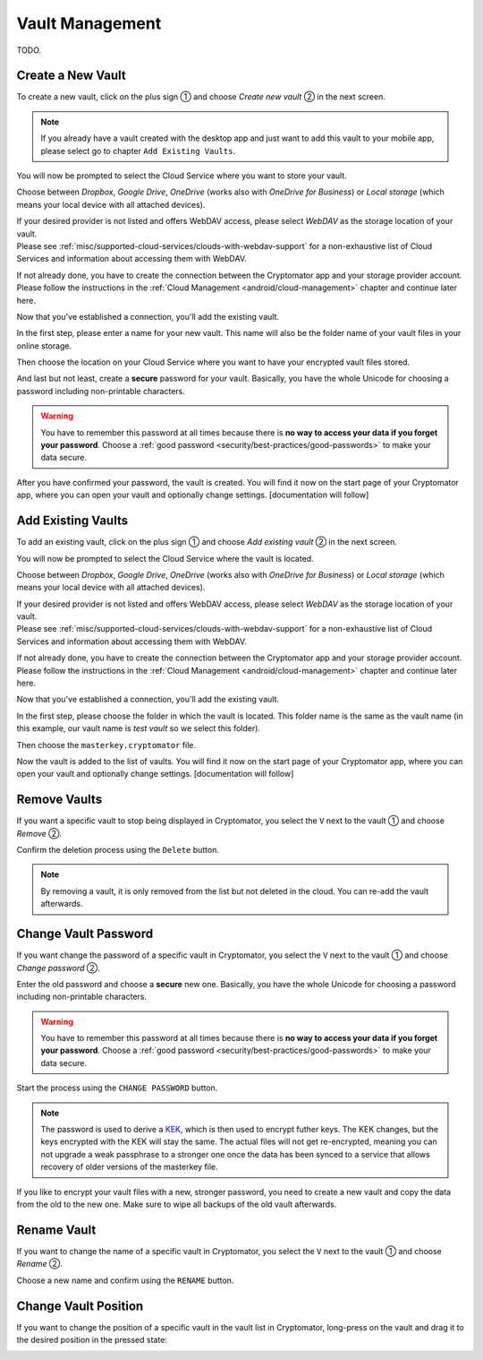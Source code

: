 Vault Management
================

TODO.

.. _android/vault-management/create-a-new-vault:

Create a New Vault
------------------

To create a new vault, click on the plus sign ① and choose *Create new vault* ② in the next screen.

.. image:: ../img/android/create-new-vault-0-start.png
    :alt: How to create a new vault with Android
    :width: 346px

.. image:: ../img/android/create-new-vault-1-select-new-existing.png
    :alt: How to create a new vault with Android
    :width: 346px

.. note::

    If you already have a vault created with the desktop app and just want to add this vault to your mobile app, please select go to chapter ``Add Existing Vaults``.

You will now be prompted to select the Cloud Service where you want to store your vault.

Choose between *Dropbox*, *Google Drive*, *OneDrive* (works also with *OneDrive for Business*) or *Local storage* (which means your local device with all attached devices).

| If your desired provider is not listed and offers WebDAV access, please select *WebDAV* as the storage location of your vault.
| Please see :ref:`misc/supported-cloud-services/clouds-with-webdav-support` for a non-exhaustive list of Cloud Services
  and information about accessing them with WebDAV.

.. image:: ../img/android/create-new-vault-2-select-provider.png
    :alt: How to create a new vault with Android
    :width: 346px

If not already done, you have to create the connection between the Cryptomator app and your storage provider account. Please follow the instructions in the :ref:`Cloud Management <android/cloud-management>` chapter and continue later here.

Now that you've established a connection, you'll add the existing vault.

In the first step, please enter a name for your new vault.
This name will also be the folder name of your vault files in your online storage.

.. image:: ../img/android/create-new-vault-5-name-vault.png
    :alt: How to create a new vault with Android
    :width: 346px

Then choose the location on your Cloud Service where you want to have your encrypted vault files stored.

.. image:: ../img/android/create-new-vault-6-select-path.png
    :alt: How to create a new vault with Android
    :width: 346px

And last but not least, create a **secure** password for your vault.
Basically, you have the whole Unicode for choosing a password including non-printable characters.

.. image:: ../img/android/create-new-vault-7-set-password.png
    :alt: How to create a new vault with Android
    :width: 346px

.. warning::

    You have to remember this password at all times because there is **no way to access your data if you forget your password**.
    Choose a :ref:`good password <security/best-practices/good-passwords>` to make your data secure.

After you have confirmed your password, the vault is created.
You will find it now on the start page of your Cryptomator app, where you can open your vault and optionally change settings. [documentation will follow]

.. image:: ../img/android/create-new-vault-8-creating-vault.png
    :alt: How to create a new vault with Android
    :width: 346px

.. image:: ../img/android/create-new-vault-9-finish.png
    :alt: How to create a new vault with Android
    :width: 346px

.. _android/vault-management/add-existing-vaults:

Add Existing Vaults
-------------------

To add an existing vault, click on the plus sign ① and choose *Add existing vault* ② in the next screen.

.. image:: ../img/android/add-existing-vault-0-start.png
    :alt: How to add a vault with Android
    :width: 346px

.. image:: ../img/android/add-existing-vault-1-select-add-existing-vault.png
    :alt: How to add a vault with Android
    :width: 346px

You will now be prompted to select the Cloud Service where the vault is located.

Choose between *Dropbox*, *Google Drive*, *OneDrive* (works also with *OneDrive for Business*) or *Local storage* (which means your local device with all attached devices).

| If your desired provider is not listed and offers WebDAV access, please select *WebDAV* as the storage location of your vault.
| Please see :ref:`misc/supported-cloud-services/clouds-with-webdav-support` for a non-exhaustive list of Cloud Services
  and information about accessing them with WebDAV.

.. image:: ../img/android/add-existing-vault-2-select-provider.png
    :alt: How add a vault with Android
    :width: 346px

If not already done, you have to create the connection between the Cryptomator app and your storage provider account. Please follow the instructions in the :ref:`Cloud Management <android/cloud-management>` chapter and continue later here.

Now that you've established a connection, you'll add the existing vault.

In the first step, please choose the folder in which the vault is located.
This folder name is the same as the vault name (in this example, our vault name is *test vault* so we select this folder).

.. image:: ../img/android/add-existing-vault-5-choose-folder.png
    :alt: How to add a vault with Android
    :width: 346px

Then choose the ``masterkey.cryptomator`` file.

.. image:: ../img/android/add-existing-vault-6-choose-file.png
    :alt: How to add a vault with Android
    :width: 346px

Now the vault is added to the list of vaults.
You will find it now on the start page of your Cryptomator app, where you can open your vault and optionally change settings. [documentation will follow]

.. image:: ../img/android/add-existing-vault-8-finish.png
    :alt: How add a vault with Android
    :width: 346px

.. _android/vault-management/remove-vaults:

Remove Vaults
-------------

If you want a specific vault to stop being displayed in Cryptomator, you select the ``V`` next to the vault ① and choose *Remove* ②.

.. image:: ../img/android/remove-vault-0-start.png
    :alt: How remove a vault with Android
    :width: 346px

.. image:: ../img/android/remove-vault-1-select-remove-vault.png
    :alt: How remove a vault with Android
    :width: 346px

Confirm the deletion process using the ``Delete`` button.

.. image:: ../img/android/remove-vault-2-confirmation.png
    :alt: How remove a vault with Android
    :width: 346px

.. image:: ../img/android/remove-vault-3-finish.png
    :alt: How remove a vault with Android
    :width: 346px

.. note::

    By removing a vault, it is only removed from the list but not deleted in the cloud.
    You can re-add the vault afterwards.

.. _android/vault-management/change-vault-password:

Change Vault Password
---------------------

If you want change the password of a specific vault in Cryptomator, you select the ``V`` next to the vault ① and choose *Change password* ②.

.. image:: ../img/android/change-password-vault-0-start.png
    :alt: How to change a vault password with Android
    :width: 346px

.. image:: ../img/android/change-password-vault-1-select-change-pw.png
    :alt: How to change a vault password with Android
    :width: 346px

Enter the old password and choose a **secure** new one.
Basically, you have the whole Unicode for choosing a password including non-printable characters.

.. image:: ../img/android/change-password-vault-2-change-password.png
    :alt: How to change a vault password with Android
    :width: 346px

.. warning::

    You have to remember this password at all times because there is **no way to access your data if you forget your password**.
    Choose a :ref:`good password <security/best-practices/good-passwords>` to make your data secure.

Start the process using the ``CHANGE PASSWORD`` button.

.. image:: ../img/android/change-password-vault-3-changing-pw.png
    :alt: How to change a vault password with Android
    :width: 346px

.. image:: ../img/android/change-password-vault-4-finish.png
    :alt: How to change a vault password with Android
    :width: 346px

.. note::

    The password is used to derive a `KEK <https://en.wikipedia.org/wiki/Glossary*of*cryptographic*keys>`_, which is then used to encrypt futher keys.
    The KEK changes, but the keys encrypted with the KEK will stay the same.
    The actual files will not get re-encrypted, meaning you can not upgrade a weak passphrase to a stronger one once the data has been synced to a service that allows recovery of older versions of the masterkey file.

If you like to encrypt your vault files with a new, stronger password, you need to create a new vault and copy the data from the old to the new one. Make sure to wipe all backups of the old vault afterwards.

.. _android/vault-management/rename-vault:

Rename Vault
------------

If you want to change the name of a specific vault in Cryptomator, you select the ``V`` next to the vault ① and choose *Rename* ②.

.. image:: ../img/android/rename-vault-0-start.png
    :alt: How to rename a vault with Android
    :width: 346px

.. image:: ../img/android/rename-vault-1-select-rename.png
    :alt: How to rename a vault with Android
    :width: 346px

Choose a new name and confirm using the ``RENAME`` button.

.. image:: ../img/android/rename-vault-3-renaming.png
    :alt: How to rename a vault with Android
    :width: 346px

.. image:: ../img/android/rename-vault-4-finish.png
    :alt: How to rename a vault with Android
    :width: 346px

.. _android/vault-management/change-vault-position:

Change Vault Position
---------------------

If you want to change the position of a specific vault in the vault list in Cryptomator, long-press on the vault and drag it to the desired position in the pressed state:

.. image:: ../img/android/change-vault-positon.gif
    :alt: How to change position of a vault with Android
    :width: 346px
